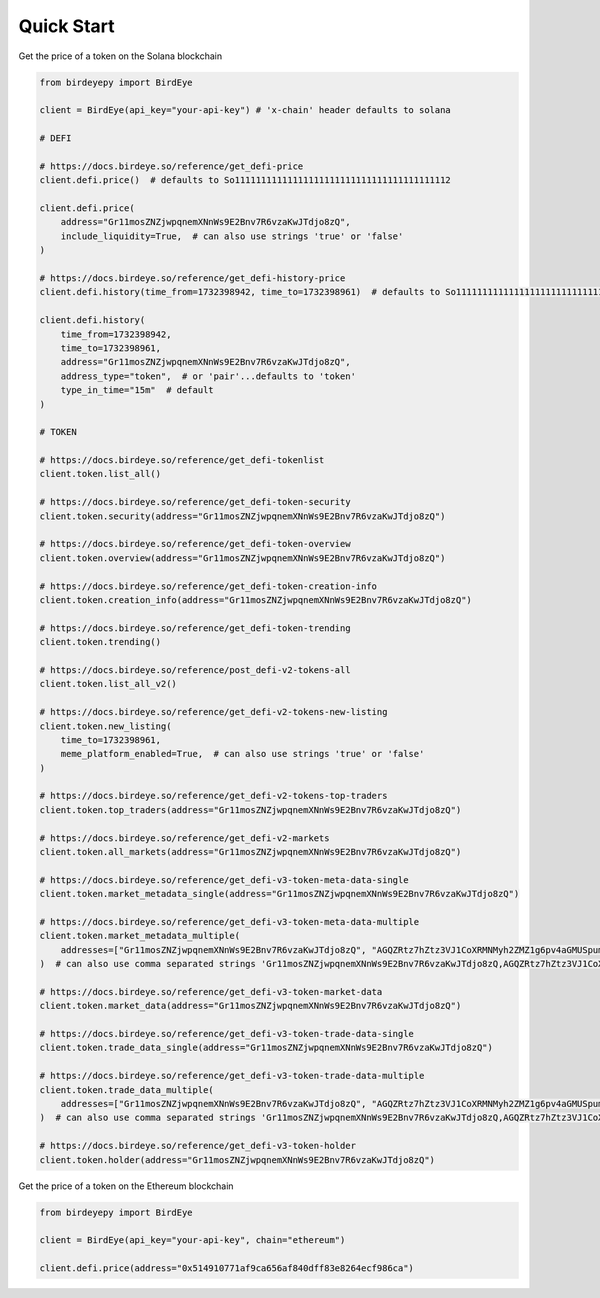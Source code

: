 Quick Start
===========

Get the price of a token on the Solana blockchain

.. code-block:: python

    from birdeyepy import BirdEye

    client = BirdEye(api_key="your-api-key") # 'x-chain' header defaults to solana

    # DEFI

    # https://docs.birdeye.so/reference/get_defi-price
    client.defi.price()  # defaults to So11111111111111111111111111111111111111112

    client.defi.price(
        address="Gr11mosZNZjwpqnemXNnWs9E2Bnv7R6vzaKwJTdjo8zQ",
        include_liquidity=True,  # can also use strings 'true' or 'false'
    )

    # https://docs.birdeye.so/reference/get_defi-history-price
    client.defi.history(time_from=1732398942, time_to=1732398961)  # defaults to So11111111111111111111111111111111111111112

    client.defi.history(
        time_from=1732398942,
        time_to=1732398961,
        address="Gr11mosZNZjwpqnemXNnWs9E2Bnv7R6vzaKwJTdjo8zQ",
        address_type="token",  # or 'pair'...defaults to 'token'
        type_in_time="15m"  # default
    )

    # TOKEN

    # https://docs.birdeye.so/reference/get_defi-tokenlist
    client.token.list_all()

    # https://docs.birdeye.so/reference/get_defi-token-security
    client.token.security(address="Gr11mosZNZjwpqnemXNnWs9E2Bnv7R6vzaKwJTdjo8zQ")

    # https://docs.birdeye.so/reference/get_defi-token-overview
    client.token.overview(address="Gr11mosZNZjwpqnemXNnWs9E2Bnv7R6vzaKwJTdjo8zQ")

    # https://docs.birdeye.so/reference/get_defi-token-creation-info
    client.token.creation_info(address="Gr11mosZNZjwpqnemXNnWs9E2Bnv7R6vzaKwJTdjo8zQ")

    # https://docs.birdeye.so/reference/get_defi-token-trending
    client.token.trending()

    # https://docs.birdeye.so/reference/post_defi-v2-tokens-all
    client.token.list_all_v2()

    # https://docs.birdeye.so/reference/get_defi-v2-tokens-new-listing
    client.token.new_listing(
        time_to=1732398961,
        meme_platform_enabled=True,  # can also use strings 'true' or 'false'
    )

    # https://docs.birdeye.so/reference/get_defi-v2-tokens-top-traders
    client.token.top_traders(address="Gr11mosZNZjwpqnemXNnWs9E2Bnv7R6vzaKwJTdjo8zQ")

    # https://docs.birdeye.so/reference/get_defi-v2-markets
    client.token.all_markets(address="Gr11mosZNZjwpqnemXNnWs9E2Bnv7R6vzaKwJTdjo8zQ")

    # https://docs.birdeye.so/reference/get_defi-v3-token-meta-data-single
    client.token.market_metadata_single(address="Gr11mosZNZjwpqnemXNnWs9E2Bnv7R6vzaKwJTdjo8zQ")

    # https://docs.birdeye.so/reference/get_defi-v3-token-meta-data-multiple
    client.token.market_metadata_multiple(
        addresses=["Gr11mosZNZjwpqnemXNnWs9E2Bnv7R6vzaKwJTdjo8zQ", "AGQZRtz7hZtz3VJ1CoXRMNMyh2ZMZ1g6pv4aGMUSpump"],
    )  # can also use comma separated strings 'Gr11mosZNZjwpqnemXNnWs9E2Bnv7R6vzaKwJTdjo8zQ,AGQZRtz7hZtz3VJ1CoXRMNMyh2ZMZ1g6pv4aGMUSpump'

    # https://docs.birdeye.so/reference/get_defi-v3-token-market-data
    client.token.market_data(address="Gr11mosZNZjwpqnemXNnWs9E2Bnv7R6vzaKwJTdjo8zQ")

    # https://docs.birdeye.so/reference/get_defi-v3-token-trade-data-single
    client.token.trade_data_single(address="Gr11mosZNZjwpqnemXNnWs9E2Bnv7R6vzaKwJTdjo8zQ")

    # https://docs.birdeye.so/reference/get_defi-v3-token-trade-data-multiple
    client.token.trade_data_multiple(
        addresses=["Gr11mosZNZjwpqnemXNnWs9E2Bnv7R6vzaKwJTdjo8zQ", "AGQZRtz7hZtz3VJ1CoXRMNMyh2ZMZ1g6pv4aGMUSpump"],
    )  # can also use comma separated strings 'Gr11mosZNZjwpqnemXNnWs9E2Bnv7R6vzaKwJTdjo8zQ,AGQZRtz7hZtz3VJ1CoXRMNMyh2ZMZ1g6pv4aGMUSpump'

    # https://docs.birdeye.so/reference/get_defi-v3-token-holder
    client.token.holder(address="Gr11mosZNZjwpqnemXNnWs9E2Bnv7R6vzaKwJTdjo8zQ")

Get the price of a token on the Ethereum blockchain

.. code-block:: python

    from birdeyepy import BirdEye

    client = BirdEye(api_key="your-api-key", chain="ethereum")

    client.defi.price(address="0x514910771af9ca656af840dff83e8264ecf986ca")
